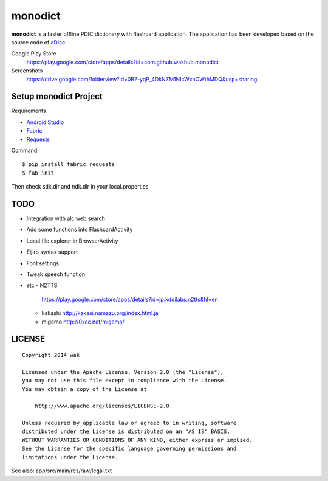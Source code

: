 ============
monodict
============

.. image:: https://googledrive.com/host/0B7-yqP_4DkNZTjY5QmlZUTR4a2M

**monodict** is a faster offline PDIC dictionary with flashcard application.
The application has been developed based on
the source code of `aDice <https://github.com/jiro-aqua/aDice>`_

Google Play Store
    https://play.google.com/store/apps/details?id=com.github.wakhub.monodict
Screenshots
    https://drive.google.com/folderview?id=0B7-yqP_4DkNZM1NIcWxhOWthMDQ&usp=sharing


Setup monodict Project
========================

Requirements

- `Android Studio <https://developer.android.com/sdk/installing/studio.html>`_
- `Fabric <http://www.fabfile.org/>`_
- `Requests <http://docs.python-requests.org/en/latest/>`_

Command::

    $ pip install fabric requests
    $ fab init

Then check sdk.dir and ndk.dir in your local.properties


TODO
==========

- Integration with alc web search
- Add some functions into FlashcardActivity
- Local file explorer in BrowserActivity
- Eijiro syntax support
- Font settings
- Tweak speech function
- etc
  - N2TTS
    https://play.google.com/store/apps/details?id=jp.kddilabs.n2tts&hl=en
  - kakashi
    http://kakasi.namazu.org/index.html.ja
  - migemo
    http://0xcc.net/migemo/



LICENSE
=======

::

    Copyright 2014 wak

    Licensed under the Apache License, Version 2.0 (the "License");
    you may not use this file except in compliance with the License.
    You may obtain a copy of the License at

        http://www.apache.org/licenses/LICENSE-2.0

    Unless required by applicable law or agreed to in writing, software
    distributed under the License is distributed on an "AS IS" BASIS,
    WITHOUT WARRANTIES OR CONDITIONS OF ANY KIND, either express or implied.
    See the License for the specific language governing permissions and
    limitations under the License.


See also: app/src/main/res/raw/legal.txt

